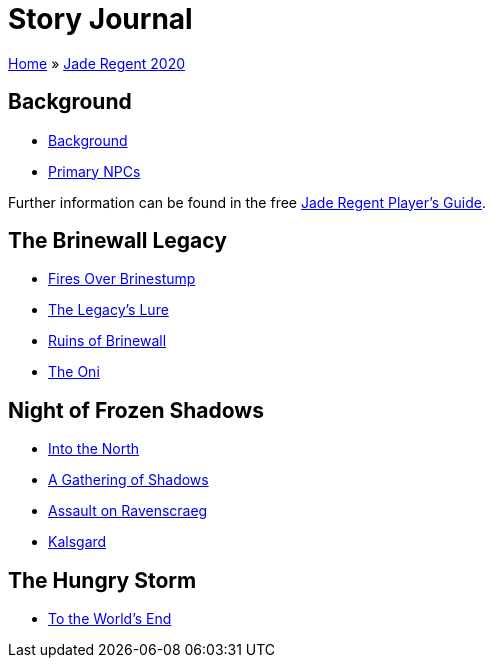 = Story Journal

link:../../index.html[Home] » link:../index.html[Jade Regent 2020]

== Background

* link:background.html[Background]
* link:npcs.html[Primary NPCs]

Further information can be found in the free link:../JadeRegentPlayersGuide.pdf[Jade Regent Player’s Guide].

== The Brinewall Legacy

* link:brinestump.html[Fires Over Brinestump]
* link:legacy.html[The Legacy’s Lure]
* link:brinewall.html[Ruins of Brinewall]
* link:oni.html[The Oni]

== Night of Frozen Shadows

* link:north.html[Into the North]
* link:shadows.html[A Gathering of Shadows]
* link:ravenscraeg.html[Assault on Ravenscraeg]
* link:kalsgard.html[Kalsgard]

== The Hungry Storm

* link:worldsend.html[To the World’s End]

